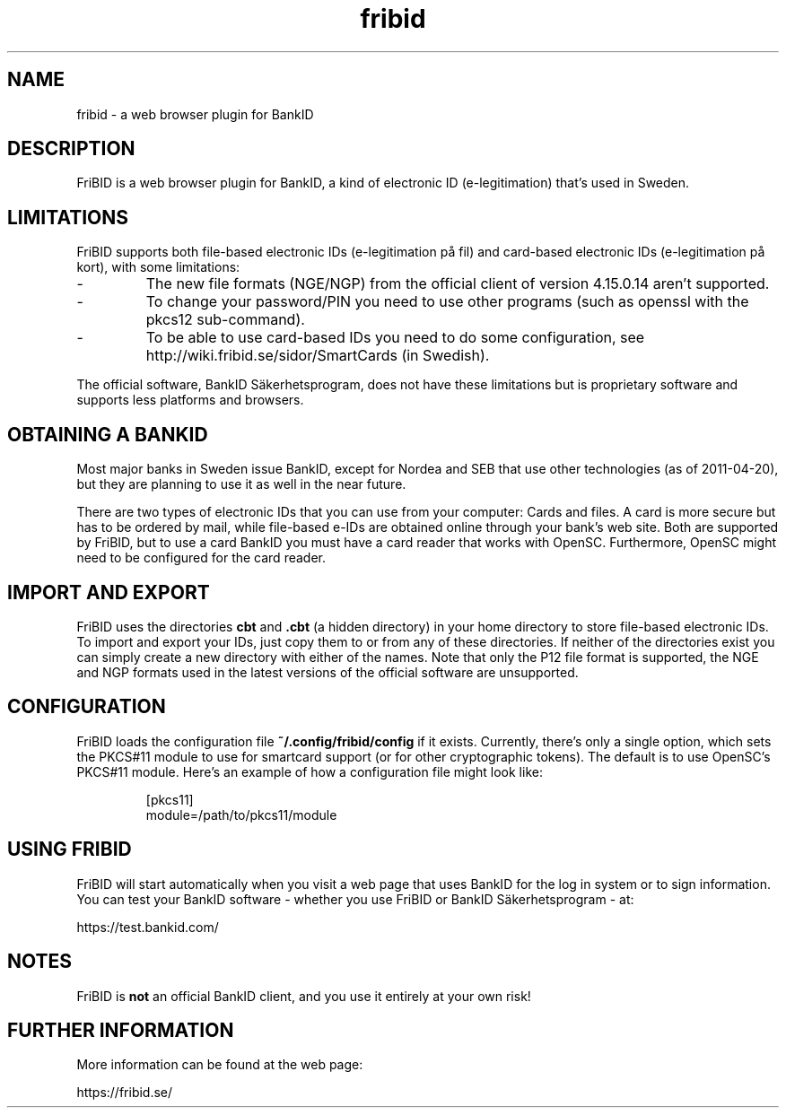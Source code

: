 .\"  Copyright (c) 2010-2012 Samuel Lidén Borell <samuel@slbdata.se>
.\"
.\"  Permission is hereby granted, free of charge, to any person obtaining a copy
.\"  of this software and associated documentation files (the "Software"), to deal
.\"  in the Software without restriction, including without limitation the rights
.\"  to use, copy, modify, merge, publish, distribute, sublicense, and/or sell
.\"  copies of the Software, and to permit persons to whom the Software is
.\"  furnished to do so, subject to the following conditions:
.\"  
.\"  The above copyright notice and this permission notice shall be included in
.\"  all copies or substantial portions of the Software.
.\"  
.\"  THE SOFTWARE IS PROVIDED "AS IS", WITHOUT WARRANTY OF ANY KIND, EXPRESS OR
.\"  IMPLIED, INCLUDING BUT NOT LIMITED TO THE WARRANTIES OF MERCHANTABILITY,
.\"  FITNESS FOR A PARTICULAR PURPOSE AND NONINFRINGEMENT. IN NO EVENT SHALL THE
.\"  AUTHORS OR COPYRIGHT HOLDERS BE LIABLE FOR ANY CLAIM, DAMAGES OR OTHER
.\"  LIABILITY, WHETHER IN AN ACTION OF CONTRACT, TORT OR OTHERWISE, ARISING FROM,
.\"  OUT OF OR IN CONNECTION WITH THE SOFTWARE OR THE USE OR OTHER DEALINGS IN
.\"  THE SOFTWARE.

.TH fribid 7 "2012-04-05" "" "FriBID"

.SH NAME
fribid \- a web browser plugin for BankID

.SH DESCRIPTION
FriBID is a web browser plugin for BankID, a kind of electronic ID (e-legitimation) that's used in Sweden.

.SH LIMITATIONS
FriBID supports both file-based electronic IDs (e-legitimation på fil) and card-based electronic IDs (e-legitimation på kort), with some limitations:
.LP
.IP -
The new file formats (NGE/NGP) from the official client of version 4.15.0.14 aren't supported.
.IP -
To change your password/PIN you need to use other programs (such as openssl with the pkcs12 sub-command).
.IP -
To be able to use card-based IDs you need to do some configuration, see http://wiki.fribid.se/sidor/SmartCards (in Swedish).
.LP
The official software, BankID Säkerhetsprogram, does not have these limitations but is proprietary software and supports less platforms and browsers.

.SH OBTAINING A BANKID
Most major banks in Sweden issue BankID, except for Nordea and SEB that use other technologies (as of 2011-04-20), but they are planning to use it as well in the near future.

There are two types of electronic IDs that you can use from your computer: Cards and files. A card is more secure but has to be ordered by mail, while file-based e-IDs are obtained online through your bank's web site. Both are supported by FriBID, but to use a card BankID you must have a card reader that works with OpenSC. Furthermore, OpenSC might need to be configured for the card reader.

.SH IMPORT AND EXPORT
FriBID uses the directories
.B cbt
and
.B .cbt
(a hidden directory) in your home directory to store file-based electronic IDs. To import and export your IDs, just copy them to or from any of these directories. If neither of the directories exist you can simply create a new directory with either of the names. Note that only the P12 file format is supported, the NGE and NGP formats used in the latest versions of the official software are unsupported.

.SH CONFIGURATION
FriBID loads the configuration file
.B ~/.config/fribid/config
if it exists. Currently, there's only a single option, which sets the PKCS#11 module to use for smartcard support (or for other cryptographic tokens). The default is to use OpenSC's PKCS#11 module. Here's an example of how a configuration file might look like:

.IP
[pkcs11]
.br
module=/path/to/pkcs11/module

.SH USING FRIBID
FriBID will start automatically when you visit a web page that uses BankID for the log in system or to sign information. You can test your BankID software \- whether you use FriBID or BankID Säkerhetsprogram \- at:
.LP
https://test.bankid.com/

.SH NOTES
FriBID is
.B not
an official BankID client, and you use it entirely at your own risk!

.SH FURTHER INFORMATION
More information can be found at the web page:
.LP
https://fribid.se/


